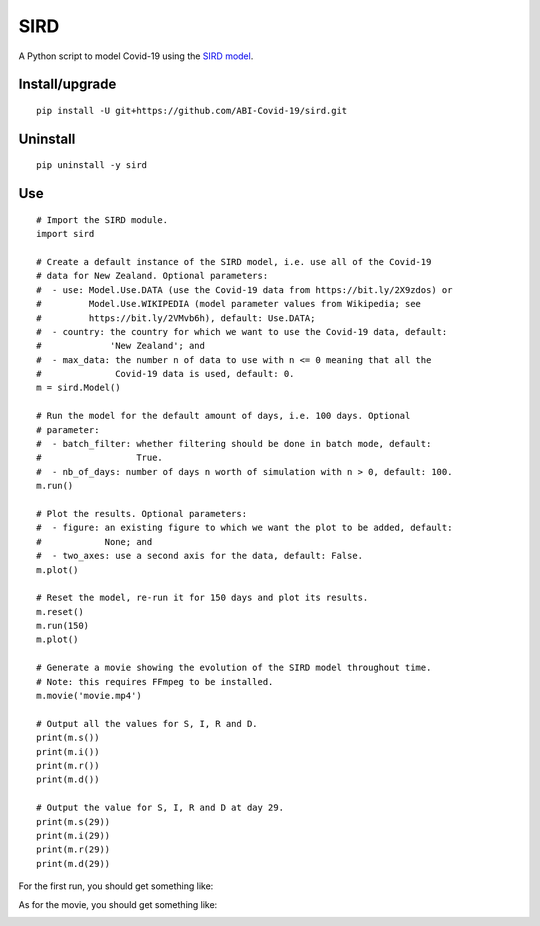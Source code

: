 SIRD
====

A Python script to model Covid-19 using the `SIRD model <https://en.wikipedia.org/wiki/Compartmental_models_in_epidemiology#The_SIRD_model>`_.

Install/upgrade
---------------

::

 pip install -U git+https://github.com/ABI-Covid-19/sird.git

Uninstall
---------

::

 pip uninstall -y sird

Use
---

::

 # Import the SIRD module.
 import sird

 # Create a default instance of the SIRD model, i.e. use all of the Covid-19
 # data for New Zealand. Optional parameters:
 #  - use: Model.Use.DATA (use the Covid-19 data from https://bit.ly/2X9zdos) or
 #         Model.Use.WIKIPEDIA (model parameter values from Wikipedia; see
 #         https://bit.ly/2VMvb6h), default: Use.DATA;
 #  - country: the country for which we want to use the Covid-19 data, default:
 #             'New Zealand'; and
 #  - max_data: the number n of data to use with n <= 0 meaning that all the
 #              Covid-19 data is used, default: 0.
 m = sird.Model()

 # Run the model for the default amount of days, i.e. 100 days. Optional
 # parameter:
 #  - batch_filter: whether filtering should be done in batch mode, default:
 #                  True.
 #  - nb_of_days: number of days n worth of simulation with n > 0, default: 100.
 m.run()

 # Plot the results. Optional parameters:
 #  - figure: an existing figure to which we want the plot to be added, default:
 #            None; and
 #  - two_axes: use a second axis for the data, default: False.
 m.plot()

 # Reset the model, re-run it for 150 days and plot its results.
 m.reset()
 m.run(150)
 m.plot()

 # Generate a movie showing the evolution of the SIRD model throughout time.
 # Note: this requires FFmpeg to be installed.
 m.movie('movie.mp4')

 # Output all the values for S, I, R and D.
 print(m.s())
 print(m.i())
 print(m.r())
 print(m.d())

 # Output the value for S, I, R and D at day 29.
 print(m.s(29))
 print(m.i(29))
 print(m.r(29))
 print(m.d(29))

For the first run, you should get something like:

.. image:: res/figure.png

As for the movie, you should get something like:

.. image:: res/movie.gif
